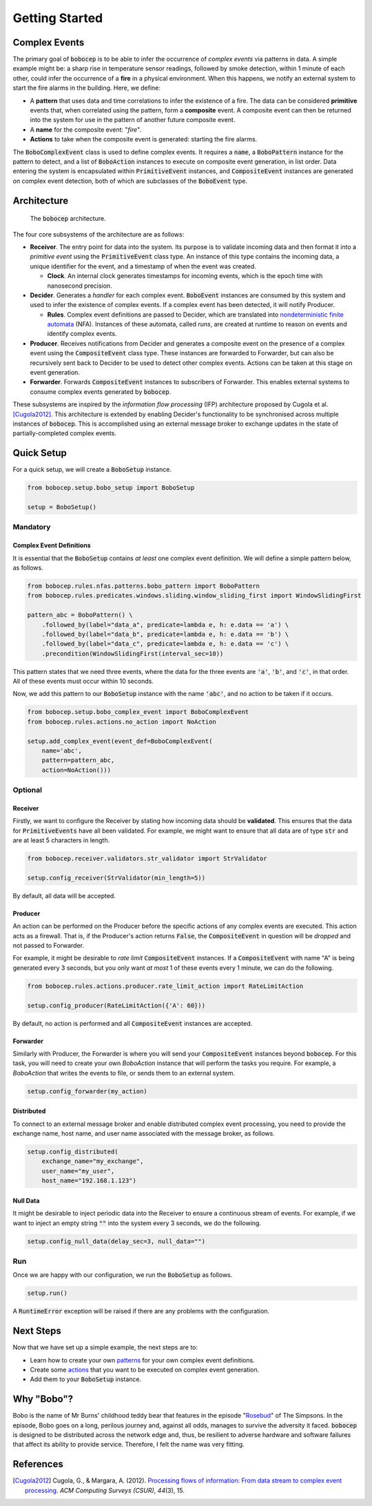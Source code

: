 Getting Started
***************


Complex Events
==============

The primary goal of :code:`bobocep` is to be able to infer the occurrence of *complex events* via patterns in data.
A simple example might be: a sharp rise in temperature sensor readings, followed by smoke detection, within 1 minute
of each other, could infer the occurrence of a **fire** in a physical environment.
When this happens, we notify an external system to start the fire alarms in the building.
Here, we define:

- A **pattern** that uses data and time correlations to infer the existence of a fire.
  The data can be considered **primitive** events that, when correlated using the pattern, form a **composite** event.
  A composite event can then be returned into the system for use in the pattern of another future composite event.

- A **name** for the composite event: "*fire*".

- **Actions** to take when the composite event is generated: starting the fire alarms.

The :code:`BoboComplexEvent` class is used to define complex events.
It requires a :code:`name`, a :code:`BoboPattern` instance for the pattern to detect, and a list of :code:`BoboAction`
instances to execute on composite event generation, in list order.
Data entering the system is encapsulated within :code:`PrimitiveEvent` instances, and :code:`CompositeEvent` instances
are generated on complex event detection, both of which are subclasses of the :code:`BoboEvent` type.


Architecture
============

.. figure:: _static/architecture.png
   :alt: Architecture

   The :code:`bobocep` architecture.

The four core subsystems of the architecture are as follows:

- **Receiver**.
  The entry point for data into the system. Its purpose is to validate incoming data and then format it into a
  *primitive event* using the :code:`PrimitiveEvent` class type.
  An instance of this type contains the incoming data, a unique identifier for the event, and a timestamp of when
  the event was created.

  - **Clock**. An internal clock generates timestamps for incoming events, which is the epoch time with nanosecond
    precision.

- **Decider**.
  Generates a *handler* for each complex event.
  :code:`BoboEvent` instances are consumed by this system and used to infer the existence of complex events.
  If a complex event has been detected, it will notify Producer.

  - **Rules**.
    Complex event definitions are passed to Decider, which are translated into
    `nondeterministic finite automata <https://en.wikipedia.org/wiki/Nondeterministic_finite_automaton>`_ (NFA).
    Instances of these automata, called *runs*, are created at runtime to reason on events and identify complex events.

- **Producer**.
  Receives notifications from Decider and generates a composite event on the presence of a complex event using the
  :code:`CompositeEvent` class type.
  These instances are forwarded to Forwarder, but can also be recursively sent back to Decider to be used to detect
  other complex events.
  Actions can be taken at this stage on event generation.

- **Forwarder**.
  Forwards :code:`CompositeEvent` instances to subscribers of Forwarder.
  This enables external systems to consume complex events generated by :code:`bobocep`.

These subsystems are inspired by the *information flow processing* (IFP) architecture proposed by Cugola et al.
[Cugola2012]_.
This architecture is extended by enabling Decider's functionality to be synchronised across multiple instances
of :code:`bobocep`.
This is accomplished using an external message broker to exchange updates in the state of partially-completed
complex events.


Quick Setup
===========

For a quick setup, we will create a :code:`BoboSetup` instance.

.. code:: python

    from bobocep.setup.bobo_setup import BoboSetup

    setup = BoboSetup()

Mandatory
---------

Complex Event Definitions
+++++++++++++++++++++++++

It is essential that the :code:`BoboSetup` contains *at least* one complex event definition.
We will define a simple pattern below, as follows.

.. code:: python

    from bobocep.rules.nfas.patterns.bobo_pattern import BoboPattern
    from bobocep.rules.predicates.windows.sliding.window_sliding_first import WindowSlidingFirst

    pattern_abc = BoboPattern() \
        .followed_by(label="data_a", predicate=lambda e, h: e.data == 'a') \
        .followed_by(label="data_b", predicate=lambda e, h: e.data == 'b') \
        .followed_by(label="data_c", predicate=lambda e, h: e.data == 'c') \
        .precondition(WindowSlidingFirst(interval_sec=10))

This pattern states that we need three events, where the data for the three events are :code:`'a'`, :code:`'b'`,
and :code:`'c'`, in that order.
All of these events must occur within 10 seconds.

Now, we add this pattern to our :code:`BoboSetup` instance with the name :code:`'abc'`, and no action to be taken if
it occurs.

.. code:: python

    from bobocep.setup.bobo_complex_event import BoboComplexEvent
    from bobocep.rules.actions.no_action import NoAction

    setup.add_complex_event(event_def=BoboComplexEvent(
        name='abc',
        pattern=pattern_abc,
        action=NoAction()))


Optional
--------

Receiver
++++++++

Firstly, we want to configure the Receiver by stating how incoming data should be **validated**. This ensures that
the data for :code:`PrimitiveEvents` have all been validated.
For example, we might want to ensure that all data are of type :code:`str` and are at least 5
characters in length.

.. code:: python

    from bobocep.receiver.validators.str_validator import StrValidator

    setup.config_receiver(StrValidator(min_length=5))

By default, all data will be accepted.


Producer
++++++++

An action can be performed on the Producer before the specific actions of any complex events are executed.
This action acts as a firewall.
That is, if the Producer's action returns :code:`False`, the :code:`CompositeEvent` in question will be
*dropped* and not passed to Forwarder.

For example, it might be desirable to *rate limit* :code:`CompositeEvent` instances.
If a :code:`CompositeEvent` with name "A" is being generated every 3 seconds, but you only want *at most*
1 of these events every 1 minute, we can do the following.

.. code:: python

    from bobocep.rules.actions.producer.rate_limit_action import RateLimitAction

    setup.config_producer(RateLimitAction({'A': 60}))

By default, no action is performed and all :code:`CompositeEvent` instances are accepted.


Forwarder
+++++++++

Similarly with Producer, the Forwarder is where you will send your :code:`CompositeEvent` instances beyond
:code:`bobocep`.
For this task, you will need to create your own `BoboAction` instance that will perform the tasks you require.
For example, a `BoboAction` that writes the events to file, or sends them to an external system.

.. code:: python

    setup.config_forwarder(my_action)


Distributed
+++++++++++

To connect to an external message broker and enable distributed complex event processing, you need to provide the
exchange name, host name, and user name associated with the message broker, as follows.

.. code:: python

    setup.config_distributed(
        exchange_name="my_exchange",
        user_name="my_user",
        host_name="192.168.1.123")


Null Data
+++++++++

It might be desirable to inject periodic data into the Receiver to ensure a continuous stream of events.
For example, if we want to inject an empty string :code:`""` into the system every 3 seconds,
we do the following.

.. code:: python

    setup.config_null_data(delay_sec=3, null_data="")


Run
---

Once we are happy with our configuration, we run the :code:`BoboSetup` as follows.

.. code:: python

    setup.run()

A :code:`RuntimeError` exception will be raised if there are any problems with the configuration.


Next Steps
==========

Now that we have set up a simple example, the next steps are to:

- Learn how to create your own `patterns <patterns.html>`_ for your own complex event definitions.
- Create some `actions <actions.html>`_ that you want to be executed on complex event generation.
- Add them to your :code:`BoboSetup` instance.


Why "Bobo"?
===========

Bobo is the name of Mr Burns' childhood teddy bear that features in the episode
"`Rosebud  <https://en.wikipedia.org/wiki/Rosebud_(The_Simpsons)>`_" of The Simpsons.
In the episode, Bobo goes on a long, perilous journey and, against all odds, manages to survive the adversity it faced.
:code:`bobocep` is designed to be distributed across the network edge and, thus, be resilient to adverse hardware and
software failures that affect its ability to provide service.
Therefore, I felt the name was very fitting.


References
==========

.. [Cugola2012]
    Cugola, G., & Margara, A. (2012).
    `Processing flows of information: From data stream to complex event processing
    <https://doi.org/10.1145/2187671.2187677>`_.
    *ACM Computing Surveys (CSUR)*, *44*\(3), 15.
